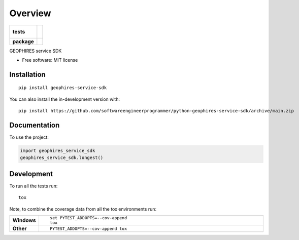 ========
Overview
========

.. start-badges

.. list-table::
    :stub-columns: 1

    * - tests
      - |
        |
    * - package
      - | |version| |wheel| |supported-versions| |supported-implementations|
        | |commits-since|

.. |version| image:: https://img.shields.io/pypi/v/geophires-service-sdk.svg
    :alt: PyPI Package latest release
    :target: https://pypi.org/project/geophires-service-sdk

.. |wheel| image:: https://img.shields.io/pypi/wheel/geophires-service-sdk.svg
    :alt: PyPI Wheel
    :target: https://pypi.org/project/geophires-service-sdk

.. |supported-versions| image:: https://img.shields.io/pypi/pyversions/geophires-service-sdk.svg
    :alt: Supported versions
    :target: https://pypi.org/project/geophires-service-sdk

.. |supported-implementations| image:: https://img.shields.io/pypi/implementation/geophires-service-sdk.svg
    :alt: Supported implementations
    :target: https://pypi.org/project/geophires-service-sdk

.. |commits-since| image:: https://img.shields.io/github/commits-since/softwareengineerprogrammer/python-geophires-service-sdk/v0.0.0.svg
    :alt: Commits since latest release
    :target: https://github.com/softwareengineerprogrammer/python-geophires-service-sdk/compare/v0.0.0...main



.. end-badges

GEOPHIRES service SDK

* Free software: MIT license

Installation
============

::

    pip install geophires-service-sdk

You can also install the in-development version with::

    pip install https://github.com/softwareengineerprogrammer/python-geophires-service-sdk/archive/main.zip


Documentation
=============


To use the project:

.. code-block:: python

    import geophires_service_sdk
    geophires_service_sdk.longest()


Development
===========

To run all the tests run::

    tox

Note, to combine the coverage data from all the tox environments run:

.. list-table::
    :widths: 10 90
    :stub-columns: 1

    - - Windows
      - ::

            set PYTEST_ADDOPTS=--cov-append
            tox

    - - Other
      - ::

            PYTEST_ADDOPTS=--cov-append tox
